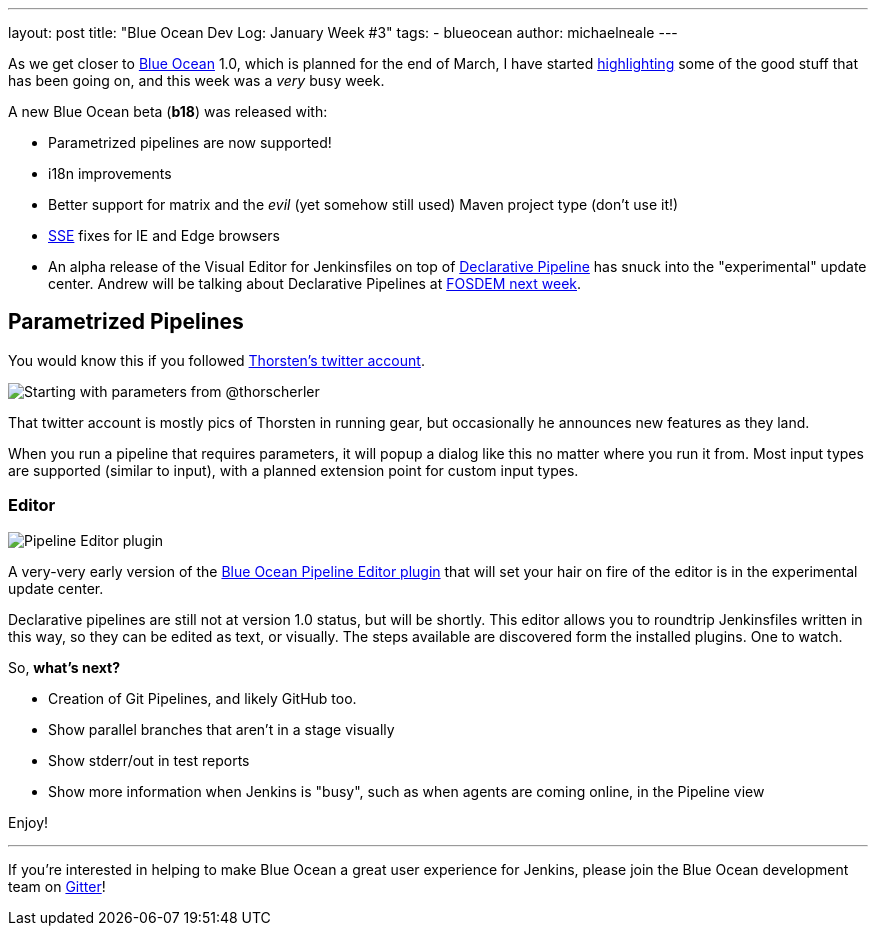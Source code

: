 ---
layout: post
title: "Blue Ocean Dev Log: January Week #3"
tags:
- blueocean
author: michaelneale
---

As we get closer to
link:/projects/blueocean[Blue Ocean]
1.0, which is planned for the end of March, I have started
link:/blog/2017/01/13/blueocean-dev-log-jan/[highlighting]
some of the good stuff that has been going on, and this week was a _very_ busy week.

A new Blue Ocean beta (*b18*) was released with:

* Parametrized pipelines are now supported!
* i18n improvements
* Better support for matrix and the _evil_ (yet somehow still used) Maven project type (don't use it!)
* link:https://en.wikipedia.org/wiki/Server-sent_events[SSE] fixes for IE and Edge browsers
* An alpha release of the Visual Editor for Jenkinsfiles on top of
  link:/blog/2017/01/12/declarative-pipeline-beta-2/[Declarative Pipeline]
  has snuck into the "experimental" update center. Andrew will be talking
  about Declarative Pipelines at
  link:https://fosdem.org/2017/schedule/event/declarative_pipeline/[FOSDEM next week].


== Parametrized Pipelines

You would know this if you followed
link:https://twitter.com/ThorScherler[Thorsten's twitter account].


image::/images/post-images/blueocean-dev-log/start-with-parameters.png["Starting with parameters from @thorscherler", role=center]


That twitter account is mostly pics of Thorsten in running gear, but
occasionally he announces new features as they land.

When you run a pipeline that requires parameters, it will popup a dialog
like this no matter where you run it from. Most input types are supported
(similar to input), with a planned extension point for custom input types.

=== Editor


image::/images/post-images/blueocean-dev-log/gui-editor.png["Pipeline Editor plugin", role=center]

A very-very early version of the
link:https://github.com/jenkinsci/blueocean-pipeline-editor-plugin[Blue Ocean Pipeline Editor plugin]
that will set your hair on fire of the editor is in the experimental update
center.

Declarative pipelines are still not at version 1.0 status, but will be
shortly. This editor allows you to roundtrip Jenkinsfiles written in this
way, so they can be edited as text, or visually. The steps available are
discovered form the installed plugins. One to watch.


So, *what's next?*

* Creation of Git Pipelines, and likely GitHub too.
* Show parallel branches that aren't in a stage visually
* Show stderr/out in test reports
* Show more information when Jenkins is "busy", such as when agents are coming online, in the Pipeline view


Enjoy!

---

If you're interested in helping to make Blue Ocean a great user experience for
Jenkins, please join the Blue Ocean development team on
link:https://gitter.im/jenkinsci/blueocean-plugin[Gitter]!
